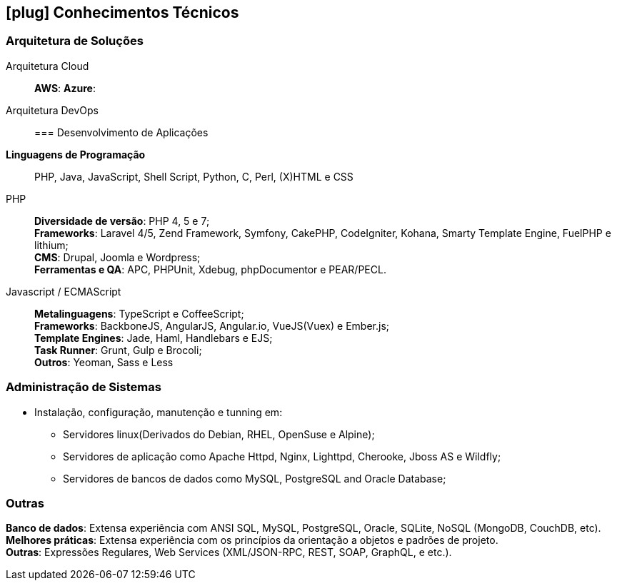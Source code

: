 [[technical-skills]]

ifdef::backend-html5[]
== icon:plug[] Conhecimentos Técnicos
endif::[]

ifdef::backend-pdf[]
== Conhecimentos Técnicos
endif::[]
=== Arquitetura de Soluções
Arquitetura Cloud::
**AWS**: 
**Azure**:
Arquitetura DevOps::
=== Desenvolvimento de Aplicações
**Linguagens de Programação**:: PHP, Java, JavaScript, Shell Script, Python, C, Perl, (X)HTML e CSS

PHP::
**Diversidade de versão**: PHP 4, 5 e 7; +
**Frameworks**: Laravel 4/5, Zend Framework, Symfony, CakePHP, CodeIgniter, Kohana, Smarty Template Engine, FuelPHP e lithium; +
**CMS**: Drupal, Joomla e Wordpress; +
**Ferramentas e QA**: APC, PHPUnit, Xdebug, phpDocumentor e PEAR/PECL.

Javascript / ECMAScript::
**Metalinguagens**: TypeScript e CoffeeScript; +
**Frameworks**: BackboneJS, AngularJS, Angular.io, VueJS(Vuex) e Ember.js; +
**Template Engines**: Jade, Haml, Handlebars e EJS; +
**Task Runner**: Grunt, Gulp e Brocoli; +
**Outros**: Yeoman, Sass e  Less

=== Administração de Sistemas
* Instalação, configuração, manutenção e tunning em:
** Servidores linux(Derivados do Debian, RHEL, OpenSuse e Alpine);
** Servidores de aplicação como Apache Httpd, Nginx, Lighttpd, Cherooke, Jboss AS e Wildfly;
** Servidores de bancos de dados como MySQL, PostgreSQL and Oracle Database;

=== Outras
**Banco de dados**: Extensa experiência com ANSI SQL, MySQL, PostgreSQL, Oracle, SQLite, NoSQL (MongoDB, CouchDB, etc). +
**Melhores práticas**: Extensa experiência com os princípios da orientação a objetos e padrões de projeto. +
**Outras**: Expressões Regulares, Web Services (XML/JSON-RPC, REST, SOAP, GraphQL, e etc.).